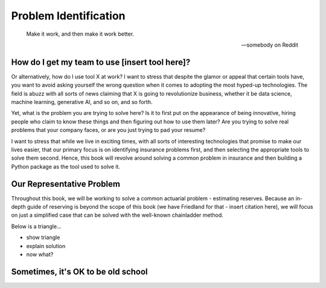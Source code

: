 Problem Identification
======================

.. epigraph::

   Make it work, and then make it work better.

   -- somebody on Reddit


How do I get my team to use [insert tool here]?
^^^^^^^^^^^^^^^^^^^^^^^^^^^^^^^^^^^^^^^^^^^^^^^

Or alternatively, how do I use tool X at work? I want to stress that despite the glamor or appeal that certain tools have, you want to avoid asking yourself the wrong question when it comes to adopting the most hyped-up technologies. The field is abuzz with all sorts of news claiming that X is going to revolutionize business, whether it be data science, machine learning, generative AI, and so on, and so forth.

Yet, what is the problem you are trying to solve here? Is it to first put on the appearance of being innovative, hiring people who claim to know these things and then figuring out how to use them later? Are you trying to solve real problems that your company faces, or are you just trying to pad your resume?

I want to stress that while we live in exciting times, with all sorts of interesting technologies that promise to make our lives easier, that our primary focus is on identifying insurance problems first, and then selecting the appropriate tools to solve them second. Hence, this book will revolve around solving a common problem in insurance and then building a Python package as the tool used to solve it.

Our Representative Problem
^^^^^^^^^^^^^^^^^^^^^^^^^^

Throughout this book, we will be working to solve a common actuarial problem - estimating reserves. Because an in-depth guide of reserving is beyond the scope of this book (we have Friedland for that - insert citation here), we will focus on just a simplified case that can be solved with the well-known chainladder method.

Below is a triangle...

- show triangle
- explain solution

- now what?

Sometimes, it's OK to be old school
^^^^^^^^^^^^^^^^^^^^^^^^^^^^^^^^^^^


